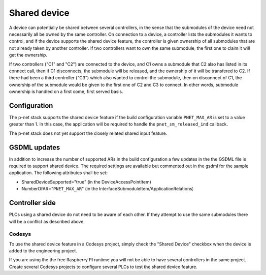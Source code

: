 Shared device
=============
A device can potentially be shared between several controllers, in the sense
that the submodules of the device need not necessarily all be owned by the same
controller. On connection to a device, a controller lists the submodules it
wants to control, and if the device supports the shared device feature, the
controller is given ownership of all submodules that are not already taken by
another controller. If two controllers want to own the same submodule, the
first one to claim it will get the ownership.

If two controllers ("C1" and "C2") are connected to the device, and C1 owns a
submodule that C2 also has listed in its connect call, then if C1 disconnects,
the submodule will be released, and the ownership of it will be transfered to
C2. If there had been a third controller ("C3") which also wanted to control
the submodule, then on disconnect of C1, the ownership of the submodule would
be given to the first one of C2 and C3 to connect. In other words, submodule
ownership is handled on a first come, first served basis.

Configuration
-------------
The p-net stack supports the shared device feature if the build configuration
variable ``PNET_MAX_AR`` is set to a value greater than 1. In this case, the
application will be required to handle the ``pnet_sm_released_ind`` callback.

The p-net stack does not yet support the closely related shared input feature.

GSDML updates
-------------
In addition to increase the number of supported ARs in the build configuration
a few updates in the the GSDML file is required to support shared device.
The required settings are available but commented out in the gsdml for the
sample application. The following attributes shall be set:

* SharedDeviceSupported="true"
  (in the DeviceAccessPointItem)
* NumberOfAR="``PNET_MAX_AR``"
  (in the InterfaceSubmoduleItem/ApplicationRelations)

Controller side
---------------
PLCs using a shared device do not need to be aware of each other. If they
attempt to use the same submodules there will be a conflict as described above.

Codesys
^^^^^^^
To use the shared device feature in a Codesys project, simply check the
"Shared Device" checkbox when the device is added to the engineering project.

If you are using the the free Raspberry PI runtime you will not be able to have
several controllers in the same project. Create several Codesys projects to
configure several PLCs to test the shared device feature.
